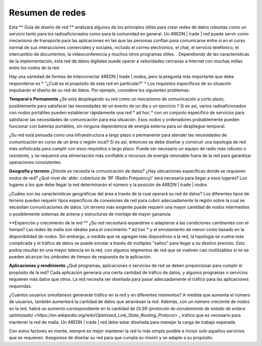 =================
Resumen de redes
=================

Esta ** Guía de diseño de red ** analizará algunos de los principios útiles para crear redes de datos robustas como un servicio tanto para los radioaficionados  como para la comunidad en general. Un AREDN | trade |  red puede servir como mecanismo de transporte para las aplicaciones en las que las personas confían para comunicarse entre sí en el curso normal de sus interacciones comerciales y sociales, incluido el correo electrónico, el chat, el servicio telefónico, el intercambio de documentos, la videoconferencia y muchos otros programas útiles. . Dependiendo de las características de la implementación, esta red de datos digitales puede operar a velocidades cercanas a Internet con muchas millas entre los nodos de la red.

Hay una variedad de formas de interconectar AREDN | trade | nodos, pero la pregunta más importante que debe responderse es * "¿Cuál es el propósito de esta red en particular?" * Los requisitos específicos de su situación impulsarán el diseño de su red de datos. Por ejemplo, considere los siguientes problemas:

**Temporal o Permanente**
¿Se está desplegando su red como un mecanismo de comunicación a corto plazo, posiblemente para satisfacer las necesidades de un evento de un día o un ejercicio ? Si es así, varios radioaficionados con nodos portátiles pueden establecer rápidamente una red * ad hoc * con un conjunto específico de servicios para satisfacer las necesidades de comunicación para esa situación. Esos nodos y ordenadores probablemente pueden funcionar con baterías portátiles, sin ninguna dependencia de energía externa para un despliegue temporal.

¿Su red está pensada como una infraestructura a largo plazo o permanente para atender las necesidades de comunicación en curso de un área o región local? Si es así, entonces se debe diseñar y construir una topología de red más sofisticada para cumplir con esos requisitos a largo plazo. Puede ser necesario un equipo de radio más robusto o resistente, y se requerirá una alimentación  más confiable o recursos de energía renovable fuera de la red para garantizar operaciones consistentes.

**Geografia y terreno**
¿Dónde se necesita la comunicación de datos? ¿Hay ubicaciones específicas donde se requieren nodos de red? ¿Qué nivel de: abbr: cobertura de 'RF (Radio Frequency)' será necesaria para llegar a esos lugares? Los lugares a los que debe llegar la red determinarán el número y la posición de AREDN | trade | nodos

¿Cuáles son las características geográficas del área a través de la cual operará su red de datos? Los diferentes tipos de terreno pueden requerir tipos específicos de conexiones de red para cubrir adecuadamente la región sobre la cual se necesitan comunicaciones de datos. Un terreno más exigente puede requerir una mayor cantidad de nodos intermedios o posiblemente sistemas de antena y estructuras de montaje de mayor ganancia.

**Expanción y crecimiento de la red **
¿Su red necesitará expandirse o adaptarse a las condiciones cambiantes con el tiempo? Las redes de malla son ideales para el crecimiento * ad hoc * y el enrutamiento de menor costo basado en la disponibilidad de nodos. Sin embargo, a medida que se agregan más dispositivos a la red, la topología se vuelve más complicada y el tráfico de datos se puede enrutar a través de múltiples "saltos" para llegar a su destino previsto. Esto podría resultar en una mayor latencia en la red, con algunos segmentos de red que se vuelven casi inutilizables si no se pueden alcanzar los umbrales de tiempo de respuesta de la aplicación.

**Aplicaciones y rendimiento**
¿Qué programas, aplicaciones o servicios de red se deben proporcionar para cumplir el propósito de la red? Cada aplicación generará una cierta cantidad de tráfico de datos, y algunos programas o servicios requieren más datos que otros. La red necesita ser diseñada para pasar adecuadamente el tráfico para las aplicaciones requeridas.

¿Cuántos usuarios simultáneos generarán tráfico en la red y en diferentes momentos? A medida que aumenta el número de usuarios, también aumentará la cantidad de datos que atraviesan la red. Además, con un número creciente de nodos en la red, habrá un aumento correspondiente en la cantidad de `OLSR (protocolo de enrutamiento de estado de enlace optimizado) <https://en.wikipedia.org/wiki/Optimized_Link_State_Routing_Protocol>` _ tráfico que es necesario para mantener la red de malla. Un AREDN | trade | red debe estar diseñada para manejar la carga de trabajo esperada.

Con estos factores en mente, siempre es mejor mantener la red lo más simple posible e incluir solo aquellos servicios que se requieren. Asegúrese de diseñar su red para que cumpla su misión y se adapte a su propósito.


.. |trade|  unicode:: U+00AE .. Registered Trademark SIGN
   :ltrim:
